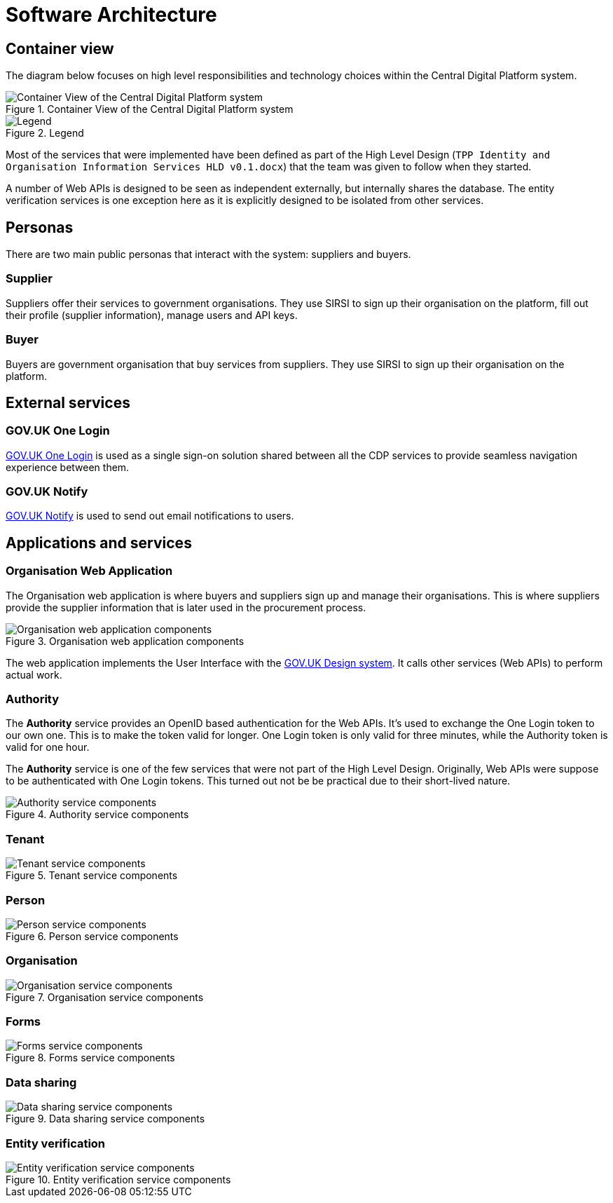= Software Architecture

== Container view

The diagram below focuses on high level responsibilities and technology choices within the Central Digital Platform system.

.Container View of the Central Digital Platform system
image::diagrams/structurizr-1-CDP-2-ContainerView.svg[Container View of the Central Digital Platform system]

.Legend
image::diagrams/structurizr-1-CDP-2-ContainerView-key.svg[Legend]

Most of the services that were implemented have been defined as part of the High Level Design
(`TPP Identity and Organisation Information Services HLD v0.1.docx`) that the team was given to follow when they started.

A number of Web APIs is designed to be seen as independent externally, but internally shares the database.
The entity verification services is one exception here as it is explicitly designed to be isolated from other services.

== Personas

There are two main public personas that interact with the system: suppliers and buyers.

=== Supplier

Suppliers offer their services to government organisations.
They use SIRSI to sign up their organisation on the platform, fill out their profile (supplier information),
manage users and API keys.

=== Buyer

Buyers are government organisation that buy services from suppliers.
They use SIRSI to sign up their organisation on the platform.

== External services

=== GOV.UK One Login

https://www.sign-in.service.gov.uk/[GOV.UK One Login] is used as a single sign-on solution shared between all
the CDP services to provide seamless navigation experience between them.


=== GOV.UK Notify

https://www.notifications.service.gov.uk/[GOV.UK Notify] is used to send out email notifications to users.

== Applications and services

=== Organisation Web Application

The Organisation web application is where buyers and suppliers sign up and manage their organisations.
This is where suppliers provide the supplier information that is later used in the procurement process.

.Organisation web application components
image::diagrams/structurizr-1-CDP-3-OrganisationApp-Components.svg[Organisation web application components]

The web application implements the User Interface with the https://design-system.service.gov.uk/[GOV.UK Design system].
It calls other services (Web APIs) to perform actual work.

=== Authority

The **Authority** service provides an OpenID based authentication for the Web APIs.
It's used to exchange the One Login token to our own one. This is to make the token valid for longer.
One Login token is only valid for three minutes, while the Authority token is valid for one hour.

The **Authority** service is one of the few services that were not part of the High Level Design.
Originally, Web APIs were suppose to be authenticated with One Login tokens.
This turned out not be be practical due to their short-lived nature.

.Authority service components
image::diagrams/structurizr-1-CDP-3-Authority-Components.svg[Authority service components]

=== Tenant

.Tenant service components
image::diagrams/structurizr-1-CDP-4-TenantApi-Components.svg[Tenant service components]

=== Person

.Person service components
image::diagrams/structurizr-1-CDP-5-PersonApi-Components.svg[Person service components]

=== Organisation

.Organisation service components
image::diagrams/structurizr-1-CDP-6-OrganisationApi-Components.svg[Organisation service components]

=== Forms

.Forms service components
image::diagrams/structurizr-1-CDP-7-FormsApi-Components.svg[Forms service components]

=== Data sharing

.Data sharing service components
image::diagrams/structurizr-1-CDP-8-DataSharingApi-Components.svg[Data sharing service components]

=== Entity verification

.Entity verification service components
image::diagrams/structurizr-1-CDP-9-EntityVerification-Components.svg[Entity verification service components]
